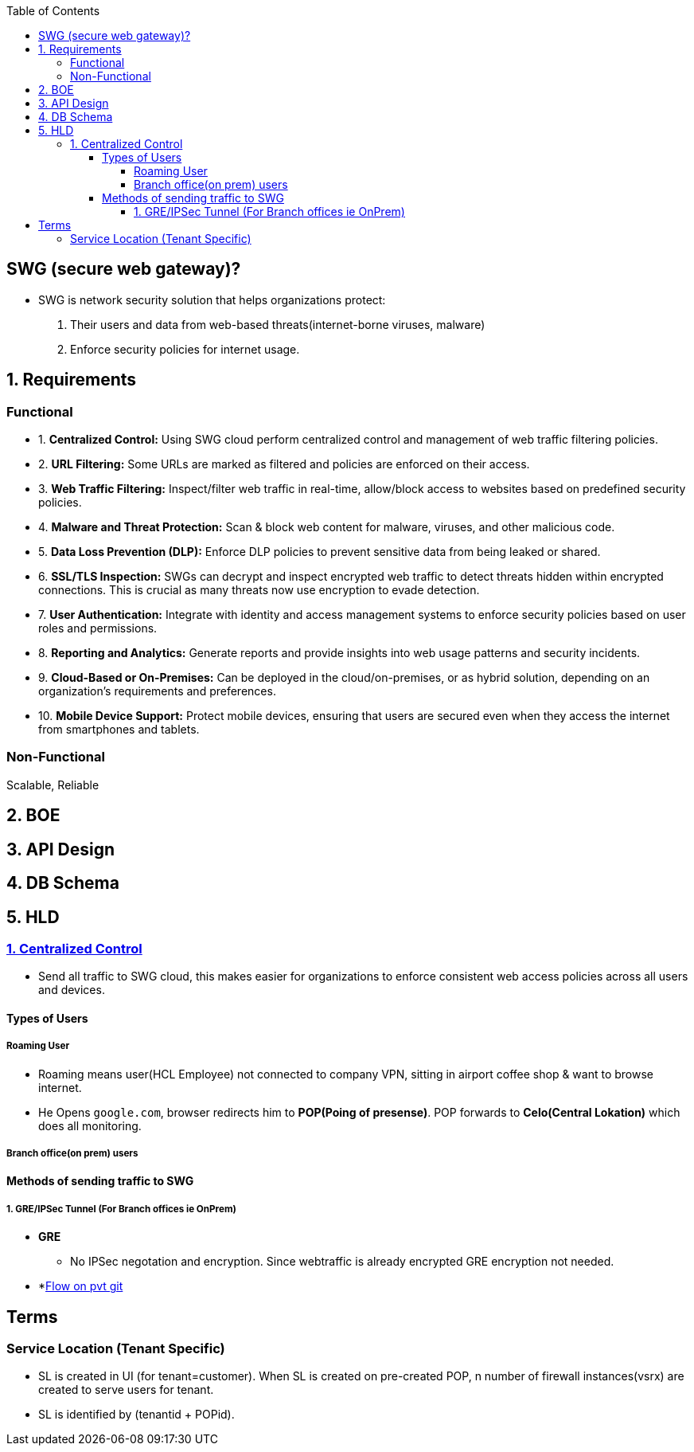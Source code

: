 :toc:
:toclevels: 6

== SWG (secure web gateway)?
* SWG is network security solution that helps organizations protect: 
1. Their users and data from web-based threats(internet-borne viruses, malware)
2. Enforce security policies for internet usage.

== 1. Requirements
=== Functional
[[req1]]
* 1. *Centralized Control:* Using SWG cloud perform centralized control and management of web traffic filtering policies.

[[req2]]
* 2. *URL Filtering:* Some URLs are marked as filtered and policies are enforced on their access.

[[req3]]
* 3. *Web Traffic Filtering:* Inspect/filter web traffic in real-time, allow/block access to websites based on predefined security policies.

[[req4]]
* 4. *Malware and Threat Protection:* Scan & block web content for malware, viruses, and other malicious code.

[[req5]]
* 5. *Data Loss Prevention (DLP):* Enforce DLP policies to prevent sensitive data from being leaked or shared.

[[req6]]
* 6. *SSL/TLS Inspection:* SWGs can decrypt and inspect encrypted web traffic to detect threats hidden within encrypted connections. This is crucial as many threats now use encryption to evade detection.

[[req7]]
* 7. *User Authentication:* Integrate with identity and access management systems to enforce security policies based on user roles and permissions.

[[req8]]
* 8. *Reporting and Analytics:* Generate reports and provide insights into web usage patterns and security incidents.

[[req9]]
* 9. *Cloud-Based or On-Premises:* Can be deployed in the cloud/on-premises, or as hybrid solution, depending on an organization's requirements and preferences.

[[req10]]
* 10. *Mobile Device Support:* Protect mobile devices, ensuring that users are secured even when they access the internet from smartphones and tablets.

=== Non-Functional
Scalable, Reliable

== 2. BOE

== 3. API Design

== 4. DB Schema

== 5. HLD
=== <<req1, 1. Centralized Control>>
* Send all traffic to SWG cloud, this makes easier for organizations to enforce consistent web access policies across all users and devices.

==== Types of Users
===== Roaming User
** Roaming means user(HCL Employee) not connected to company VPN, sitting in airport coffee shop & want to browse internet.
** He Opens `google.com`, browser redirects him to *POP(Poing of presense)*. POP forwards to *Celo(Central Lokation)* which does all monitoring.

===== Branch office(on prem) users

==== Methods of sending traffic to SWG
===== 1. GRE/IPSec Tunnel (For Branch offices ie OnPrem)
* *GRE*
** No IPSec negotation and encryption. Since webtraffic is already encrypted GRE encryption not needed.
* *link:https://github.com/amitkumar50/pvt-research/blob/master/Projects/Juniper/FS/README.adoc[Flow on pvt git]

== Terms
=== Service Location (Tenant Specific)
* SL is created in UI (for tenant=customer). When SL is created on pre-created POP, n number of firewall instances(vsrx) are created to serve users for tenant.
* SL is identified by (tenantid + POPid).
